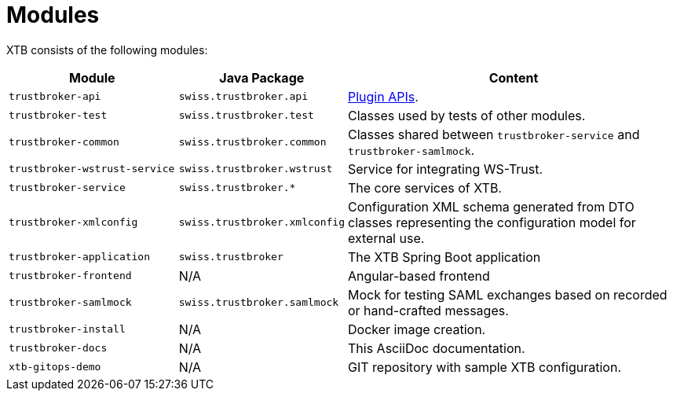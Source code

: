 = Modules

XTB consists of the following modules:

[cols="5,4,10"]
|===
|Module | Java Package | Content

|``trustbroker-api``
|``swiss.trustbroker.api``
|link:plugins.adoc[Plugin APIs].

|``trustbroker-test``
|``swiss.trustbroker.test``
|Classes used by tests of other modules.

|``trustbroker-common``
|``swiss.trustbroker.common``
|Classes shared between ``trustbroker-service`` and ``trustbroker-samlmock``.

|``trustbroker-wstrust-service``
|``swiss.trustbroker.wstrust``
|Service for integrating WS-Trust.

|``trustbroker-service``
|``swiss.trustbroker.*``
|The core services of XTB.

|``trustbroker-xmlconfig``
|``swiss.trustbroker.xmlconfig``
|Configuration XML schema generated from DTO classes representing the configuration model for external use.

|``trustbroker-application``
|``swiss.trustbroker``
|The XTB Spring Boot application

|``trustbroker-frontend``
|N/A
|Angular-based frontend

|``trustbroker-samlmock``
|``swiss.trustbroker.samlmock``
|Mock for testing SAML exchanges based on recorded or hand-crafted messages.

|``trustbroker-install``
|N/A
|Docker image creation.

|``trustbroker-docs``
|N/A
|This AsciiDoc documentation.

|``xtb-gitops-demo``
|N/A
|GIT repository with sample XTB configuration.

|===


